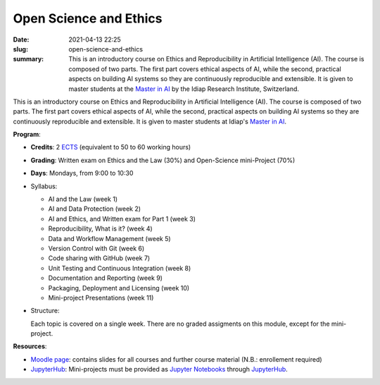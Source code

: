 Open Science and Ethics
-----------------------

:date: 2021-04-13 22:25
:slug: open-science-and-ethics
:summary: This is an introductory course on Ethics and Reproducibility in
          Artificial Intelligence (AI). The course is composed of two parts.
          The first part covers ethical aspects of AI, while the second,
          practical aspects on building AI systems so they are continuously
          reproducible and extensible. It is given to master students at the
          `Master in AI`_ by the Idiap Research Institute, Switzerland.

.. image:: {static}/images/logos/idiap.png
   :height: 100
   :align: center
   :alt: Idiap's logo

.. image:: {static}/images/logos/unidistance.png
   :height: 100
   :align: center
   :alt: Unidistance's logo


This is an introductory course on Ethics and Reproducibility in Artificial
Intelligence (AI). The course is composed of two parts. The first part covers
ethical aspects of AI, while the second, practical aspects on building AI
systems so they are continuously reproducible and extensible.  It is given to
master students at Idiap's `Master in AI`_.


**Program**:

* **Credits**: 2 ECTS_ (equivalent to 50 to 60 working hours)
* **Grading**: Written exam on Ethics and the Law (30%) and Open-Science
  mini-Project (70%)
* **Days**: Mondays, from 9:00 to 10:30
* Syllabus:

  * AI and the Law (week 1)
  * AI and Data Protection (week 2)
  * AI and Ethics, and Written exam for Part 1 (week 3)
  * Reproducibility, What is it? (week 4)
  * Data and Workflow Management (week 5)
  * Version Control with Git (week 6)
  * Code sharing with GitHub (week 7)
  * Unit Testing and Continuous Integration (week 8)
  * Documentation and Reporting (week 9)
  * Packaging, Deployment and Licensing (week 10)
  * Mini-project Presentations (week 11)


* Structure:

  Each topic is covered on a single week.  There are no graded assigments on
  this module, except for the mini-project.


**Resources**:

* `Moodle page`_: contains slides for all courses and further course material
  (N.B.: enrollement required)
* JupyterHub_: Mini-projects must be provided as `Jupyter Notebooks`_ through
  JupyterHub_.


.. Place your references here
.. _moodle page: https://moodle.fernuni.ch/
.. _master in ai: https://master-ai.ch
.. _ects: https://swisseducation.educa.ch/en/european-credit-transfer-and-accumulation-system-ects
.. _jupyterhub: https://lab.idiap.ch/devel/hub/jhub/
.. _jupyter notebooks: https://jupyter.org

